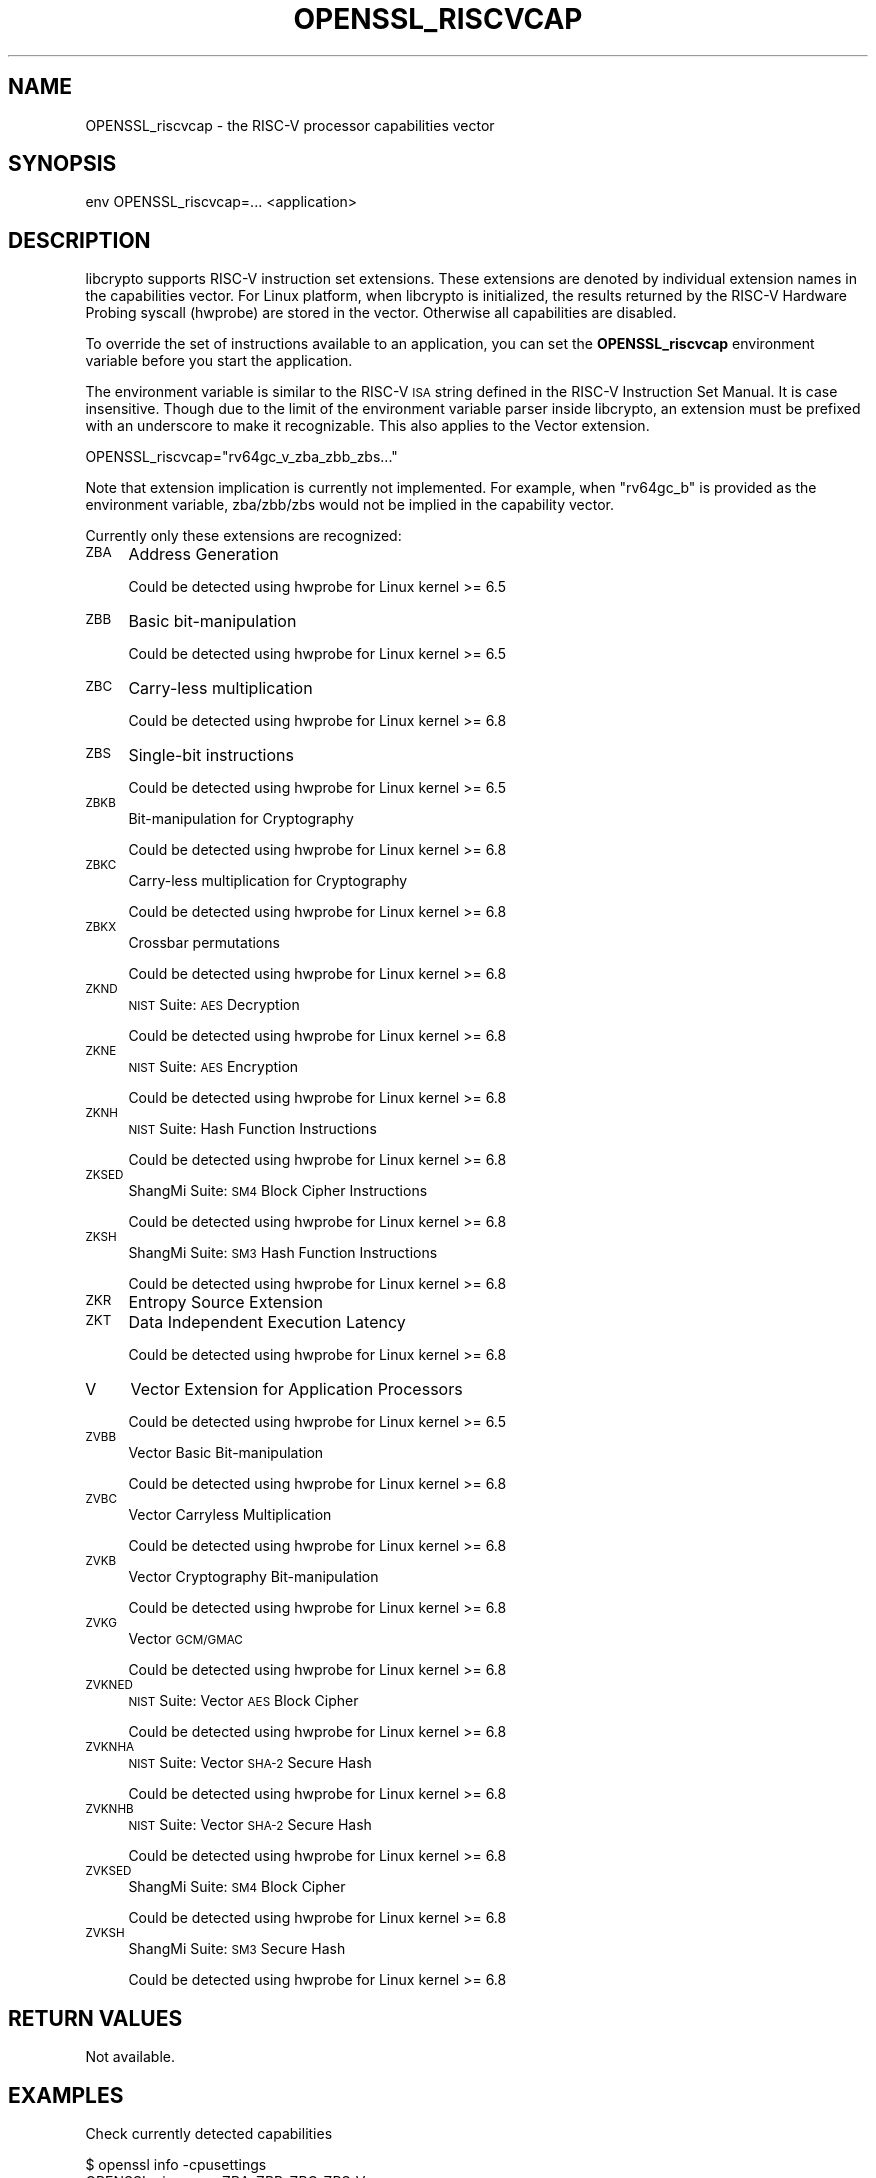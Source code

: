 .\" Automatically generated by Pod::Man 4.11 (Pod::Simple 3.35)
.\"
.\" Standard preamble:
.\" ========================================================================
.de Sp \" Vertical space (when we can't use .PP)
.if t .sp .5v
.if n .sp
..
.de Vb \" Begin verbatim text
.ft CW
.nf
.ne \\$1
..
.de Ve \" End verbatim text
.ft R
.fi
..
.\" Set up some character translations and predefined strings.  \*(-- will
.\" give an unbreakable dash, \*(PI will give pi, \*(L" will give a left
.\" double quote, and \*(R" will give a right double quote.  \*(C+ will
.\" give a nicer C++.  Capital omega is used to do unbreakable dashes and
.\" therefore won't be available.  \*(C` and \*(C' expand to `' in nroff,
.\" nothing in troff, for use with C<>.
.tr \(*W-
.ds C+ C\v'-.1v'\h'-1p'\s-2+\h'-1p'+\s0\v'.1v'\h'-1p'
.ie n \{\
.    ds -- \(*W-
.    ds PI pi
.    if (\n(.H=4u)&(1m=24u) .ds -- \(*W\h'-12u'\(*W\h'-12u'-\" diablo 10 pitch
.    if (\n(.H=4u)&(1m=20u) .ds -- \(*W\h'-12u'\(*W\h'-8u'-\"  diablo 12 pitch
.    ds L" ""
.    ds R" ""
.    ds C` ""
.    ds C' ""
'br\}
.el\{\
.    ds -- \|\(em\|
.    ds PI \(*p
.    ds L" ``
.    ds R" ''
.    ds C`
.    ds C'
'br\}
.\"
.\" Escape single quotes in literal strings from groff's Unicode transform.
.ie \n(.g .ds Aq \(aq
.el       .ds Aq '
.\"
.\" If the F register is >0, we'll generate index entries on stderr for
.\" titles (.TH), headers (.SH), subsections (.SS), items (.Ip), and index
.\" entries marked with X<> in POD.  Of course, you'll have to process the
.\" output yourself in some meaningful fashion.
.\"
.\" Avoid warning from groff about undefined register 'F'.
.de IX
..
.nr rF 0
.if \n(.g .if rF .nr rF 1
.if (\n(rF:(\n(.g==0)) \{\
.    if \nF \{\
.        de IX
.        tm Index:\\$1\t\\n%\t"\\$2"
..
.        if !\nF==2 \{\
.            nr % 0
.            nr F 2
.        \}
.    \}
.\}
.rr rF
.\"
.\" Accent mark definitions (@(#)ms.acc 1.5 88/02/08 SMI; from UCB 4.2).
.\" Fear.  Run.  Save yourself.  No user-serviceable parts.
.    \" fudge factors for nroff and troff
.if n \{\
.    ds #H 0
.    ds #V .8m
.    ds #F .3m
.    ds #[ \f1
.    ds #] \fP
.\}
.if t \{\
.    ds #H ((1u-(\\\\n(.fu%2u))*.13m)
.    ds #V .6m
.    ds #F 0
.    ds #[ \&
.    ds #] \&
.\}
.    \" simple accents for nroff and troff
.if n \{\
.    ds ' \&
.    ds ` \&
.    ds ^ \&
.    ds , \&
.    ds ~ ~
.    ds /
.\}
.if t \{\
.    ds ' \\k:\h'-(\\n(.wu*8/10-\*(#H)'\'\h"|\\n:u"
.    ds ` \\k:\h'-(\\n(.wu*8/10-\*(#H)'\`\h'|\\n:u'
.    ds ^ \\k:\h'-(\\n(.wu*10/11-\*(#H)'^\h'|\\n:u'
.    ds , \\k:\h'-(\\n(.wu*8/10)',\h'|\\n:u'
.    ds ~ \\k:\h'-(\\n(.wu-\*(#H-.1m)'~\h'|\\n:u'
.    ds / \\k:\h'-(\\n(.wu*8/10-\*(#H)'\z\(sl\h'|\\n:u'
.\}
.    \" troff and (daisy-wheel) nroff accents
.ds : \\k:\h'-(\\n(.wu*8/10-\*(#H+.1m+\*(#F)'\v'-\*(#V'\z.\h'.2m+\*(#F'.\h'|\\n:u'\v'\*(#V'
.ds 8 \h'\*(#H'\(*b\h'-\*(#H'
.ds o \\k:\h'-(\\n(.wu+\w'\(de'u-\*(#H)/2u'\v'-.3n'\*(#[\z\(de\v'.3n'\h'|\\n:u'\*(#]
.ds d- \h'\*(#H'\(pd\h'-\w'~'u'\v'-.25m'\f2\(hy\fP\v'.25m'\h'-\*(#H'
.ds D- D\\k:\h'-\w'D'u'\v'-.11m'\z\(hy\v'.11m'\h'|\\n:u'
.ds th \*(#[\v'.3m'\s+1I\s-1\v'-.3m'\h'-(\w'I'u*2/3)'\s-1o\s+1\*(#]
.ds Th \*(#[\s+2I\s-2\h'-\w'I'u*3/5'\v'-.3m'o\v'.3m'\*(#]
.ds ae a\h'-(\w'a'u*4/10)'e
.ds Ae A\h'-(\w'A'u*4/10)'E
.    \" corrections for vroff
.if v .ds ~ \\k:\h'-(\\n(.wu*9/10-\*(#H)'\s-2\u~\d\s+2\h'|\\n:u'
.if v .ds ^ \\k:\h'-(\\n(.wu*10/11-\*(#H)'\v'-.4m'^\v'.4m'\h'|\\n:u'
.    \" for low resolution devices (crt and lpr)
.if \n(.H>23 .if \n(.V>19 \
\{\
.    ds : e
.    ds 8 ss
.    ds o a
.    ds d- d\h'-1'\(ga
.    ds D- D\h'-1'\(hy
.    ds th \o'bp'
.    ds Th \o'LP'
.    ds ae ae
.    ds Ae AE
.\}
.rm #[ #] #H #V #F C
.\" ========================================================================
.\"
.IX Title "OPENSSL_RISCVCAP 3ossl"
.TH OPENSSL_RISCVCAP 3ossl "2024-10-22" "3.4.0" "OpenSSL"
.\" For nroff, turn off justification.  Always turn off hyphenation; it makes
.\" way too many mistakes in technical documents.
.if n .ad l
.nh
.SH "NAME"
OPENSSL_riscvcap \- the RISC\-V processor capabilities vector
.SH "SYNOPSIS"
.IX Header "SYNOPSIS"
.Vb 1
\& env OPENSSL_riscvcap=... <application>
.Ve
.SH "DESCRIPTION"
.IX Header "DESCRIPTION"
libcrypto supports RISC-V instruction set extensions. These
extensions are denoted by individual extension names in the capabilities
vector. For Linux platform, when libcrypto is initialized, the results
returned by the RISC-V Hardware Probing syscall (hwprobe) are stored
in the vector. Otherwise all capabilities are disabled.
.PP
To override the set of instructions available to an application, you can
set the \fBOPENSSL_riscvcap\fR environment variable before you start the
application.
.PP
The environment variable is similar to the RISC-V \s-1ISA\s0 string defined in the
RISC-V Instruction Set Manual. It is case insensitive. Though due to the limit
of the environment variable parser inside libcrypto, an extension must be
prefixed with an underscore to make it recognizable. This also applies to the
Vector extension.
.PP
.Vb 1
\& OPENSSL_riscvcap="rv64gc_v_zba_zbb_zbs..."
.Ve
.PP
Note that extension implication is currently not implemented.
For example, when \*(L"rv64gc_b\*(R" is provided as the environment variable,
zba/zbb/zbs would not be implied in the capability vector.
.PP
Currently only these extensions are recognized:
.IP "\s-1ZBA\s0" 4
.IX Item "ZBA"
Address Generation
.Sp
Could be detected using hwprobe for Linux kernel >= 6.5
.IP "\s-1ZBB\s0" 4
.IX Item "ZBB"
Basic bit-manipulation
.Sp
Could be detected using hwprobe for Linux kernel >= 6.5
.IP "\s-1ZBC\s0" 4
.IX Item "ZBC"
Carry-less multiplication
.Sp
Could be detected using hwprobe for Linux kernel >= 6.8
.IP "\s-1ZBS\s0" 4
.IX Item "ZBS"
Single-bit instructions
.Sp
Could be detected using hwprobe for Linux kernel >= 6.5
.IP "\s-1ZBKB\s0" 4
.IX Item "ZBKB"
Bit-manipulation for Cryptography
.Sp
Could be detected using hwprobe for Linux kernel >= 6.8
.IP "\s-1ZBKC\s0" 4
.IX Item "ZBKC"
Carry-less multiplication for Cryptography
.Sp
Could be detected using hwprobe for Linux kernel >= 6.8
.IP "\s-1ZBKX\s0" 4
.IX Item "ZBKX"
Crossbar permutations
.Sp
Could be detected using hwprobe for Linux kernel >= 6.8
.IP "\s-1ZKND\s0" 4
.IX Item "ZKND"
\&\s-1NIST\s0 Suite: \s-1AES\s0 Decryption
.Sp
Could be detected using hwprobe for Linux kernel >= 6.8
.IP "\s-1ZKNE\s0" 4
.IX Item "ZKNE"
\&\s-1NIST\s0 Suite: \s-1AES\s0 Encryption
.Sp
Could be detected using hwprobe for Linux kernel >= 6.8
.IP "\s-1ZKNH\s0" 4
.IX Item "ZKNH"
\&\s-1NIST\s0 Suite: Hash Function Instructions
.Sp
Could be detected using hwprobe for Linux kernel >= 6.8
.IP "\s-1ZKSED\s0" 4
.IX Item "ZKSED"
ShangMi Suite: \s-1SM4\s0 Block Cipher Instructions
.Sp
Could be detected using hwprobe for Linux kernel >= 6.8
.IP "\s-1ZKSH\s0" 4
.IX Item "ZKSH"
ShangMi Suite: \s-1SM3\s0 Hash Function Instructions
.Sp
Could be detected using hwprobe for Linux kernel >= 6.8
.IP "\s-1ZKR\s0" 4
.IX Item "ZKR"
Entropy Source Extension
.IP "\s-1ZKT\s0" 4
.IX Item "ZKT"
Data Independent Execution Latency
.Sp
Could be detected using hwprobe for Linux kernel >= 6.8
.IP "V" 4
.IX Item "V"
Vector Extension for Application Processors
.Sp
Could be detected using hwprobe for Linux kernel >= 6.5
.IP "\s-1ZVBB\s0" 4
.IX Item "ZVBB"
Vector Basic Bit-manipulation
.Sp
Could be detected using hwprobe for Linux kernel >= 6.8
.IP "\s-1ZVBC\s0" 4
.IX Item "ZVBC"
Vector Carryless Multiplication
.Sp
Could be detected using hwprobe for Linux kernel >= 6.8
.IP "\s-1ZVKB\s0" 4
.IX Item "ZVKB"
Vector Cryptography Bit-manipulation
.Sp
Could be detected using hwprobe for Linux kernel >= 6.8
.IP "\s-1ZVKG\s0" 4
.IX Item "ZVKG"
Vector \s-1GCM/GMAC\s0
.Sp
Could be detected using hwprobe for Linux kernel >= 6.8
.IP "\s-1ZVKNED\s0" 4
.IX Item "ZVKNED"
\&\s-1NIST\s0 Suite: Vector \s-1AES\s0 Block Cipher
.Sp
Could be detected using hwprobe for Linux kernel >= 6.8
.IP "\s-1ZVKNHA\s0" 4
.IX Item "ZVKNHA"
\&\s-1NIST\s0 Suite: Vector \s-1SHA\-2\s0 Secure Hash
.Sp
Could be detected using hwprobe for Linux kernel >= 6.8
.IP "\s-1ZVKNHB\s0" 4
.IX Item "ZVKNHB"
\&\s-1NIST\s0 Suite: Vector \s-1SHA\-2\s0 Secure Hash
.Sp
Could be detected using hwprobe for Linux kernel >= 6.8
.IP "\s-1ZVKSED\s0" 4
.IX Item "ZVKSED"
ShangMi Suite: \s-1SM4\s0 Block Cipher
.Sp
Could be detected using hwprobe for Linux kernel >= 6.8
.IP "\s-1ZVKSH\s0" 4
.IX Item "ZVKSH"
ShangMi Suite: \s-1SM3\s0 Secure Hash
.Sp
Could be detected using hwprobe for Linux kernel >= 6.8
.SH "RETURN VALUES"
.IX Header "RETURN VALUES"
Not available.
.SH "EXAMPLES"
.IX Header "EXAMPLES"
Check currently detected capabilities
.PP
.Vb 2
\& $ openssl info \-cpusettings
\& OPENSSL_riscvcap=ZBA_ZBB_ZBC_ZBS_V
.Ve
.PP
Disables all instruction set extensions:
.PP
.Vb 1
\& OPENSSL_riscvcap="rv64gc"
.Ve
.PP
Only enable the vector extension:
.PP
.Vb 1
\& OPENSSL_riscvcap="rv64gc_v"
.Ve
.SH "COPYRIGHT"
.IX Header "COPYRIGHT"
Copyright 2024 The OpenSSL Project Authors. All Rights Reserved.
.PP
Licensed under the Apache License 2.0 (the \*(L"License\*(R").  You may not use
this file except in compliance with the License.  You can obtain a copy
in the file \s-1LICENSE\s0 in the source distribution or at
<https://www.openssl.org/source/license.html>.
